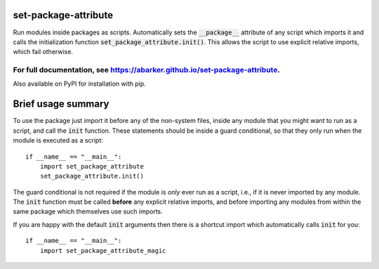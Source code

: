 
.. default-role:: code

set-package-attribute
=====================

Run modules inside packages as scripts.  Automatically sets the `__package__`
attribute of any script which imports it and calls the initialization function
`set_package_attribute.init()`.  This allows the script to use explicit relative
imports, which fail otherwise.

For full documentation, see https://abarker.github.io/set-package-attribute.
~~~~~~~~~~~~~~~~~~~~~~~~~~~~~~~~~~~~~~~~~~~~~~~~~~~~~~~~~~~~~~~~~~~~~~~~~~~~

Also available on PyPI for installation with pip.

Brief usage summary
===================

To use the package just import it before any of the non-system files, inside any
module that you might want to run as a script, and call the `init` function.
These statements should be inside a guard conditional, so that they only run
when the module is executed as a script::

   if __name__ == "__main__":
       import set_package_attribute
       set_package_attribute.init()

The guard conditional is not required if the module is *only* ever run as a
script, i.e., if it is never imported by any module.  The `init` function must
be called **before** any explicit relative imports, and before importing any
modules from within the same package which themselves use such imports.  

If you are happy with the default `init` arguments then there is a shortcut
import which automatically calls `init` for you::

   if __name__ == "__main__":
       import set_package_attribute_magic

